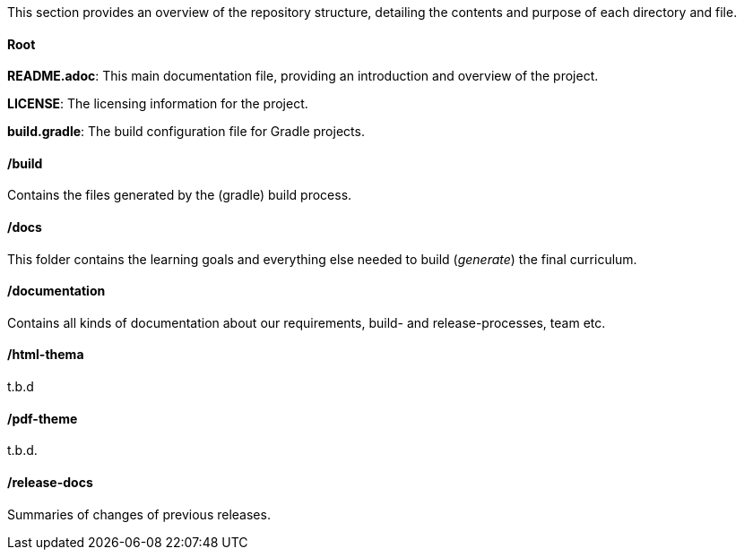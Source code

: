 
This section  provides an overview of the repository structure, detailing the contents and purpose of each directory and file.

==== Root 

*README.adoc*: This main documentation file, providing an introduction and overview of the project.

*LICENSE*: The licensing information for the project.

*build.gradle*: The build configuration file for Gradle projects.

==== /build
Contains the files generated by the (gradle) build process. 

==== /docs
This folder contains the learning goals and everything else needed to build (_generate_) the final curriculum.

==== /documentation

Contains all kinds of documentation about our requirements, build- and release-processes, team etc.

==== /html-thema

t.b.d

==== /pdf-theme

t.b.d.

==== /release-docs

Summaries of changes of previous releases.
